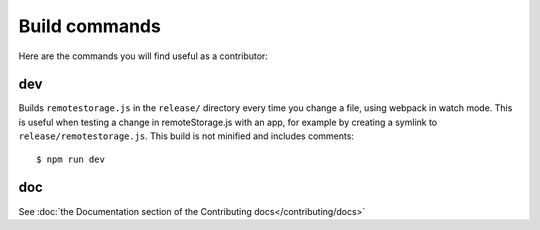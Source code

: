 Build commands
==============

Here are the commands you will find useful as a contributor:

dev
---

Builds ``remotestorage.js`` in the ``release/`` directory every time you change
a file, using webpack in watch mode. This is useful when testing a change in
remoteStorage.js with an app, for example by creating a symlink to
``release/remotestorage.js``. This build is not minified and includes
comments::

   $ npm run dev

doc
---

See :doc:`the Documentation section of the Contributing docs</contributing/docs>`
